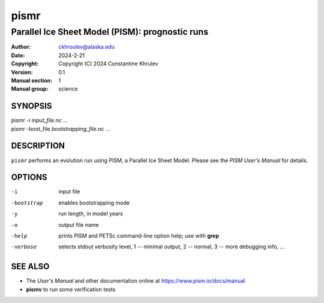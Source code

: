 =====
pismr
=====

------------------------------------------------
Parallel Ice Sheet Model (PISM): prognostic runs
------------------------------------------------
:Author: ckhroulev@alaska.edu
:Date:   2024-2-21
:Copyright: Copyright (C) 2024 Constantine Khrulev
:Version: 0.1
:Manual section: 1
:Manual group: science

SYNOPSIS
========

|  pismr -i *input_file.nc* ...
|  pismr -boot_file *bootstrapping_file.nc* ...

DESCRIPTION
===========

``pismr`` performs an evolution run using PISM, a Parallel Ice Sheet Model. Please see the
*PISM User's Manual* for details.

OPTIONS
=======

-i          input file
-bootstrap  enables bootstrapping mode
-y          run length, in model years
-o          output file name
-help       prints PISM and PETSc command-line option help; use with **grep**
-verbose    selects stdout verbosity level, 1 -- minimal output, 2 -- normal, 3 -- more debugging info, ...

SEE ALSO
========

- The *User's Manual* and other documentation online at https://www.pism.io/docs/manual

- **pismv** to run some verification tests
